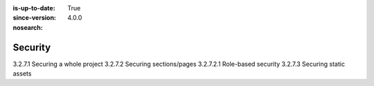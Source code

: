 :is-up-to-date: True
:since-version: 4.0.0
:nosearch:

========
Security
========

3.2.7.1 Securing a whole project
3.2.7.2 Securing sections/pages
3.2.7.2.1 Role-based security
3.2.7.3 Securing static assets
